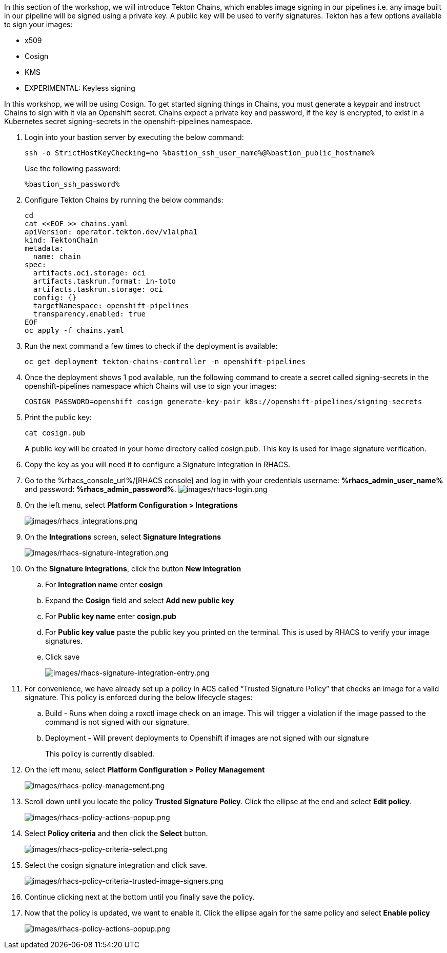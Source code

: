 :guid: %guid%,
:bastion_public_hostname: %bastion_public_hostname%,
:bastion_ssh_password: %bastion_ssh_password%,
:bastion_ssh_user_name: %bastion_ssh_user_name%,
:rhacs_console_url: %rhacs_console_url%
:rhacs_admin_user_name: %rhacs_admin_user_name%
:rhacs_admin_password: %rhacs_admin_password%

[arabic]
In this section of the workshop, we will introduce Tekton Chains, which enables image signing in our pipelines i.e. any image built in our pipeline will be signed using a private key.  A public key will be used to verify signatures.  Tekton has a few options available to sign your images:

* x509
* Cosign
* KMS
* EXPERIMENTAL: Keyless signing

In this workshop, we will be using Cosign.
To get started signing things in Chains, you must generate a keypair and instruct Chains to sign with it via an Openshift secret. Chains expect a private key and password, if the key is encrypted, to exist in a Kubernetes secret signing-secrets in the openshift-pipelines namespace.

. Login into your bastion server by executing the below command:
+
[source, subs="attributes", role="execute"]
----
ssh -o StrictHostKeyChecking=no %bastion_ssh_user_name%@%bastion_public_hostname%
----
+
Use the following password:
+
[source, subs="attributes", role="execute"]
----
%bastion_ssh_password%
----
+
. Configure Tekton Chains by running the below commands:
+
[source, role="execute"]
----
cd
cat <<EOF >> chains.yaml
apiVersion: operator.tekton.dev/v1alpha1
kind: TektonChain
metadata:
  name: chain
spec:
  artifacts.oci.storage: oci
  artifacts.taskrun.format: in-toto
  artifacts.taskrun.storage: oci
  config: {}
  targetNamespace: openshift-pipelines
  transparency.enabled: true
EOF
oc apply -f chains.yaml
----
+
. Run the next command a few times to check if the deployment is available:
+
[source, role="execute"]
----
oc get deployment tekton-chains-controller -n openshift-pipelines
----
+
. Once the deployment shows 1 pod available, run the following command to create a secret called signing-secrets in the openshift-pipelines namespace which Chains will use to sign your images:
+
[source, role="execute"]
----
COSIGN_PASSWORD=openshift cosign generate-key-pair k8s://openshift-pipelines/signing-secrets
----
+
. Print the public key:
+
[source, role="execute"]
----
cat cosign.pub
----
A public key will be created in your home directory called cosign.pub.  This key is used for image signature verification.
+
. Copy the key as you will need it to configure a Signature Integration in RHACS.
. Go to the %rhacs_console_url%/[RHACS
console] and log in with your credentials username: *%rhacs_admin_user_name%* and password: *%rhacs_admin_password%*.
image:images/rhacs-login.png[images/rhacs-login.png]
+
. On the left menu, select *Platform Configuration > Integrations*
+
image:images/rhacs_integrations.png[images/rhacs_integrations.png]
. On the *Integrations* screen, select *Signature Integrations*
+
image:images/rhacs-signature-integration.png[images/rhacs-signature-integration.png]
. On the *Signature Integrations*, click the button *New integration*
.. For *Integration name* enter *cosign*
.. Expand the *Cosign* field and select *Add new public key*
.. For *Public key name* enter *cosign.pub*
.. For *Public key value* paste the public key you printed on the terminal.  This is used by RHACS to verify your image signatures.
.. Click save
+
image:images/rhacs-signature-integration-entry.png[images/rhacs-signature-integration-entry.png]
+
. For convenience, we have already set up a policy in ACS called “Trusted Signature Policy” that checks an image for a valid signature.  This policy is enforced during the below lifecycle stages:
.. Build  - Runs when doing a roxctl image check on an image.  This will trigger a violation if the image passed to the command is not signed with our signature.
.. Deployment - Will prevent deployments to Openshift if images are not signed with our signature
+
This policy is currently disabled.
+
. On the left menu, select *Platform Configuration > Policy Management*
+
image:images/rhacs-policy-management.png[images/rhacs-policy-management.png]
+
. Scroll down until you locate the policy *Trusted Signature Policy*.  Click the ellipse at the end and select *Edit policy*.
+
image:images/rhacs-policy-actions-popup.png[images/rhacs-policy-actions-popup.png]
+
. Select *Policy criteria* and then click the *Select* button.
+
image:images/rhacs-policy-criteria-select.png[images/rhacs-policy-criteria-select.png]
+
. Select the cosign signature integration and click save.
+
image:images/rhacs-policy-criteria-trusted-image-signers.png[images/rhacs-policy-criteria-trusted-image-signers.png]
+
. Continue clicking next at the bottom until you finally save the policy.
. Now that the policy is updated, we want to enable it.  Click the ellipse again for the same policy and select *Enable policy*
+
image:images/rhacs-policy-actions-popup.png[images/rhacs-policy-actions-popup.png]

